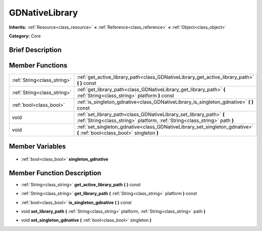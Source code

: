 .. Generated automatically by doc/tools/makerst.py in Godot's source tree.
.. DO NOT EDIT THIS FILE, but the GDNativeLibrary.xml source instead.
.. The source is found in doc/classes or modules/<name>/doc_classes.

.. _class_GDNativeLibrary:

GDNativeLibrary
===============

**Inherits:** :ref:`Resource<class_resource>` **<** :ref:`Reference<class_reference>` **<** :ref:`Object<class_object>`

**Category:** Core

Brief Description
-----------------



Member Functions
----------------

+------------------------------+----------------------------------------------------------------------------------------------------------------------------------------------------+
| :ref:`String<class_string>`  | :ref:`get_active_library_path<class_GDNativeLibrary_get_active_library_path>` **(** **)** const                                                    |
+------------------------------+----------------------------------------------------------------------------------------------------------------------------------------------------+
| :ref:`String<class_string>`  | :ref:`get_library_path<class_GDNativeLibrary_get_library_path>` **(** :ref:`String<class_string>` platform **)** const                             |
+------------------------------+----------------------------------------------------------------------------------------------------------------------------------------------------+
| :ref:`bool<class_bool>`      | :ref:`is_singleton_gdnative<class_GDNativeLibrary_is_singleton_gdnative>` **(** **)** const                                                        |
+------------------------------+----------------------------------------------------------------------------------------------------------------------------------------------------+
| void                         | :ref:`set_library_path<class_GDNativeLibrary_set_library_path>` **(** :ref:`String<class_string>` platform, :ref:`String<class_string>` path **)** |
+------------------------------+----------------------------------------------------------------------------------------------------------------------------------------------------+
| void                         | :ref:`set_singleton_gdnative<class_GDNativeLibrary_set_singleton_gdnative>` **(** :ref:`bool<class_bool>` singleton **)**                          |
+------------------------------+----------------------------------------------------------------------------------------------------------------------------------------------------+

Member Variables
----------------

  .. _class_GDNativeLibrary_singleton_gdnative:

- :ref:`bool<class_bool>` **singleton_gdnative**


Member Function Description
---------------------------

.. _class_GDNativeLibrary_get_active_library_path:

- :ref:`String<class_string>` **get_active_library_path** **(** **)** const

.. _class_GDNativeLibrary_get_library_path:

- :ref:`String<class_string>` **get_library_path** **(** :ref:`String<class_string>` platform **)** const

.. _class_GDNativeLibrary_is_singleton_gdnative:

- :ref:`bool<class_bool>` **is_singleton_gdnative** **(** **)** const

.. _class_GDNativeLibrary_set_library_path:

- void **set_library_path** **(** :ref:`String<class_string>` platform, :ref:`String<class_string>` path **)**

.. _class_GDNativeLibrary_set_singleton_gdnative:

- void **set_singleton_gdnative** **(** :ref:`bool<class_bool>` singleton **)**


